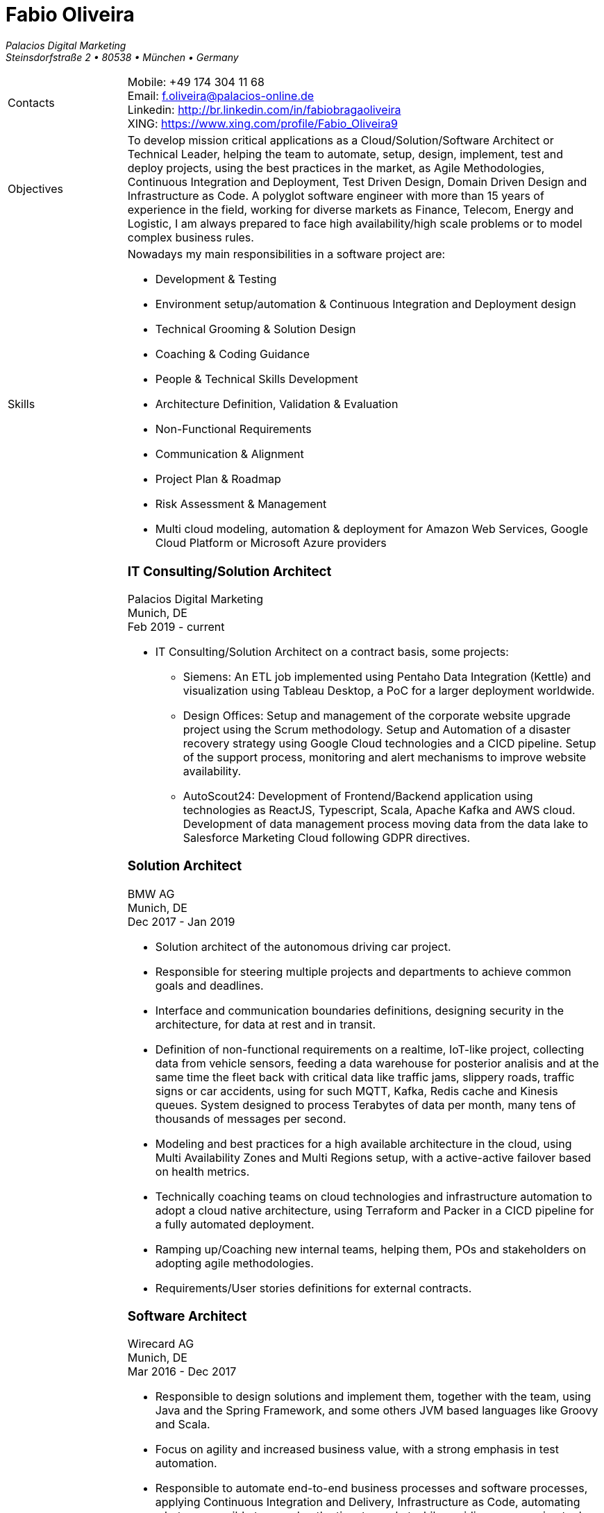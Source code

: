 = Fabio Oliveira

:showtitle!:
:company: Palacios Digital Marketing 
:address: Steinsdorfstraße 2  • 80538 • München • Germany
:phone: +49 174 304 11 68
:email: f.oliveira@palacios-online.de
:linkedin: http://br.linkedin.com/in/fabiobragaoliveira
:xing: https://www.xing.com/profile/Fabio_Oliveira9

_{company}_ +
_{address}_ +

[cols=".<20,.<80",frame=none,grid=none,width=100%,stripes=none]
|===
a|+Contacts+
a|
Mobile: {phone} +
Email: {email} +
Linkedin: {linkedin} +
XING: {xing} +

a|+Objectives+
a|To develop mission critical applications as a Cloud/Solution/Software Architect or Technical Leader,
helping the team to automate, setup, design, implement, test and deploy projects, using the best
practices in the market, as Agile Methodologies, Continuous Integration and Deployment, Test Driven
Design, Domain Driven Design and Infrastructure as Code. A polyglot software engineer with more
than 15 years of experience in the field, working for diverse markets as Finance, Telecom, Energy
and Logistic, I am always prepared to face high availability/high scale problems or to model complex
business rules.

a|+Skills+
a|Nowadays my main responsibilities in a software project are:

* Development & Testing
* Environment setup/automation & Continuous Integration and Deployment design
* Technical Grooming & Solution Design
* Coaching & Coding Guidance
* People & Technical Skills Development
* Architecture Definition, Validation & Evaluation
* Non-Functional Requirements
* Communication & Alignment
* Project Plan & Roadmap
* Risk Assessment & Management
* Multi cloud modeling, automation & deployment for Amazon Web Services, Google Cloud Platform or Microsoft Azure providers


a|+Experience+
a|### IT Consulting/Solution Architect
Palacios Digital Marketing +
Munich, DE +
Feb 2019 - current

* IT Consulting/Solution Architect on a contract basis, some projects:
** Siemens: An ETL job implemented using Pentaho Data Integration (Kettle) and visualization using Tableau Desktop, a PoC for a larger deployment worldwide.
** Design Offices: Setup and management of the corporate website upgrade project using the Scrum methodology. Setup and Automation of a disaster recovery strategy using Google Cloud technologies and a CICD pipeline. Setup of the support process, monitoring and alert mechanisms to improve website availability.
** AutoScout24: Development of Frontend/Backend application using technologies as ReactJS, Typescript, Scala, Apache Kafka and AWS cloud. Development of data management process moving data from the data lake to Salesforce Marketing Cloud following GDPR directives.


### Solution Architect
BMW AG +
Munich, DE +
Dec 2017 - Jan 2019

* Solution architect of the autonomous driving car project.
* Responsible for steering multiple projects and departments to achieve common goals and deadlines.
* Interface and communication boundaries definitions, designing security in the architecture, for data at rest and in transit.
* Definition of non-functional requirements on a realtime, IoT-like project, collecting data from vehicle sensors, feeding a data warehouse for posterior analisis and at the same time the fleet back with critical data like traffic jams, slippery roads, traffic signs or car accidents, using for such MQTT, Kafka, Redis cache and Kinesis queues. System designed to process Terabytes of data per month, many tens of thousands of messages per second.
* Modeling and best practices for a high available architecture in the cloud, using Multi Availability Zones and Multi Regions setup, with a active-active failover based on health metrics.
* Technically coaching teams on cloud technologies and infrastructure automation to adopt a cloud native architecture, using Terraform and Packer in a CICD pipeline for a fully automated deployment.
* Ramping up/Coaching new internal teams, helping them, POs and stakeholders on adopting agile methodologies.
* Requirements/User stories definitions for external contracts.


### Software Architect
Wirecard AG +
Munich, DE +
Mar 2016 - Dec 2017

* Responsible to design solutions and implement them, together with the team, using Java and the Spring Framework, and some others JVM based languages like Groovy and Scala.
* Focus on agility and increased business value, with a strong emphasis in test automation.
* Responsible to automate end-to-end business processes and software processes, applying Continuous Integration and Delivery, Infrastructure as Code, automating whetever possible to speedup the time to market while avoiding errors, using tools as Ansible and Puppet.
* Slicing a big legacy monolith in smaller microservices, while keeping backward compatility on a 24/7 system, using techniques like feature toggles, modularization and the strangler pattern.
* Participation on many internal and external events as a presenter, demonstrating technologies for other departments and divisions, or as a hiring strategy.
* Active member of the internal community, implementing Coding Dojo sessions, where in a safe environment developers could try, practice and learn new skills.
* Active participation on the hiring process, defining processes and applying them.

### Scrum Master & Software Engineer
Wirecard AG +
Munich, DE +
May 2014 - Mar 2016

* Responsible to help the team estimate, plan, design and implement new features required by the product owner, as a member of a Scrum team.
* Company main business on the finantial market, providing pre-paid cards technology infrastructure for its partners.
* Strongly multicultural environment.
* Working in the core module team using agile methodologies to delivery value to the company products.
* System with hard High Availability requirements. Using a private cloud, multiple nodes and a load
balance to not require planned downtime.
* As a Scrum Master my roles and responsibilities are: servant leadership, monitoring and tracking,
reporting and communication, process master, quality master, interface between team and product owner, resolve impediments, resolve conflicts, lead the scrum meetings, shield the team, team formation, estimation, performance appraisal & feedback and improvement management.

### Software Architect
CI&T +
Campinas, BR +
Nov 2012 - Mar 2014

* Responsible for the pre-sale analysis, design, project setup and deployment of a web application to manage the brazilian Walmart.com’s reverse logistic sector, controlling since the customer return of a product, the technical service sorting and estimation for fixing it, until the storage. The system is responsible for $6 million in products and generate a return of $100.000,00/month. The system uses Spring, Spring MVC, Hibernate and JPA 2 in the backend, and in the frontend HTML5, jQuery and BackboneJS.
* Responsible for the training of 30+ employees for 2 months about Java technologies, databases and good practices.

### Software Architect
CFlex BrainMerge +
Campinas, BR +
Nov 2010 - Nov 2012

* Responsible for the product customization (a Railroad mainline planner) for a australian client, one of the leaders in the production and refining of metals, the Rio Tinto Iron Ore. The system has a client-server architecture, written in Java Swing.
* Designed and implemented a Data Mining application to a national railway in Chile, the Empresa de Ferrocarrilles del Estado (EFE), to extract data about the train movements and infrastructure usage, and then, with this data, perform the processing of values owed by freight operators. This system is today responsible for all executives reports, outages predictions and billing.
* Designed and implemented a new network stack, departing from a stateful Apache Camel protocol to a lightweight and stateless REST-JSON stack, allowing the original system to scale from dozens to hundred of clients.

### Technical Leader
Símula +
Campinas, BR +
Sep 2007 - Nov 2010

* Designed and developed a web application to run into small devices used in forklifts using Google Web Toolkit, a server backend using JEE technologies and a administrative client using the NetBeans Rich Client Platform, to automate the storage and retrieval of products on the paper and cardboard industry, speeding the logistic and reducing the cost of storage.
* Responsible for the team training and the technical leadership during the main product migration from the legacy platform, in Object Pascal and using a 2-tier architecture, to a much more modern 3-tier architecture using the JEE platform.

### Technical Leader
CPqD +
Campinas, BR +
Jul 2005 - Sep 2007

* Technical leader in the CRM project for a energy supplier in Brazil, the CELG (Companhia Eletrica de Goias).
* The state of Goias has 6+ million habitants, the CRM needed to process the customers calls and claims, performing well for realtime attendance.
* Designed software solutions to scale for millions of database records
* System based on JEE technologies.

a|+Education+
a|### Project Management
Getúlio Vargas Foundation +
Campinas, BR +
Jan 2007 - Dec 2008

Classical project management course based on the PMBOK. Main subjects:

* Feasibility Analysis
* Enterprise Strategy
* Project Management Foundations
* Quality Management
* Acquisition Management
* Communication Management
* Cost Management
* Scope Management
* People Management
* Risk Management
* Time Management
* Conflict Management

### BSc in Computer Science
University of Sao Paulo +
Sao Paulo, BR +
Jan 1998 - Jun 2005

* Elective disciplines in Administration, Logic, Software Engineering and Artificial Intelligence
* Activities and groups: IME Junior Enterprise, Artificial Intelligence Group.

a|+Courses & Certificates+
a|### Amazon Web Services
* AWS Certified Solution Architect - Associate (in progress)

### Google Cloud Platform
* Google Cloud Certified Professional Cloud Architect
image:https://api.accredible.com/v1/frontend/credential_website_embed_image/certificate/13274845[link="https://www.credential.net/rhu9np9o"]
* Google Study Practice Test - App Engine Java
* App Engine Quickstart
* Google Study Practice Test - App Engine Python
* Google Study Practice Test - Big Query Study
* Google Study Practice Test - Cloud SQL Study
* Architecting with Google Cloud Platform Specialization
* Essential Cloud Infrastructure: Core Services
* Reliable Cloud Infrastructure: Design and Process
* Elastic Cloud Infrastructure: Scaling and Automation
* Essential Cloud Infrastructure: Foundation
* Google Cloud Platform Fundamentals: Core Infrastructure
* Elastic Cloud Infrastructure: Containers and Services

### Scala
* Big Data Analysis with Scala and Spark
* Parallel Programming
* Functional Program Design in Scala
* Functional Programming Principles in Scala

### Machine Learning
* Introduction to Recommendation Systems

### University of Campinas
* Introduction to Natural Computing
* Bio-Inspired Algorithms

a|+Technical skills+
a|Click in the following button to see my stack in StackShare: image:https://img.shields.io/badge/tech-stack-0690fa.svg?style=flat[link="https://stackshare.io/fbdo/mytechstack"]

Summary:

Computer languages:: Java, Backend Javascript (NodeJS), Groovy, Python, Scala, Smalltalk

Protocols & APIs:: JEE full and micro profiles, Spring & Spring Boot, JMS, MQTT

Web Frameworks & RIAs:: Spring MVC, Google Web Toolkit, Vaadin

Databases:: Oracle, MySQL, PostgreSQL, Microsoft SQL Server

Infrastructure Automation:: Puppet, Ansible, Terraform, CloudFormation

Cloud Computing & Big Data:: Kafka, Hadoop, Sparks, Google Cloud Platform, Amazon Web Services, Microsoft Azure

a|+Awards+
a|NetBeans Innovators Grant 2008
MONOH project: http://plugins.netbeans.org/plugin/11670/monoh
Speech Recognizer for Netbeans Actions

a|+Languages+
a|
* Portuguese(native)
* English(advanced)
* Spanish(advanced)
* German(intermediate)
|===